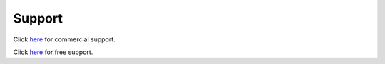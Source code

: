 
.. _support:

Support
=======

Click `here <http://rockstor.com/commercial_support.html>`_ for commercial
support.

Click `here <http://rockstor.com/free_support.html>`_ for free support.

